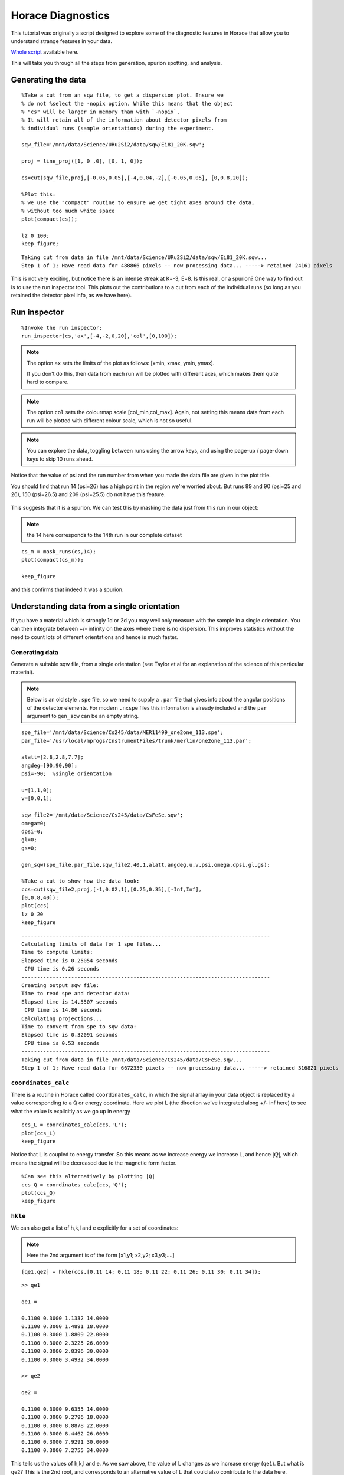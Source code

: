Horace Diagnostics
##################

This tutorial was originally a script designed to explore some of the
diagnostic features in Horace that allow you to understand strange
features in your data.

`Whole script`_ available here.

This will take you through all the steps from generation, spurion
spotting, and analysis.

Generating the data
===================

::

   %Take a cut from an sqw file, to get a dispersion plot. Ensure we
   % do not %select the -nopix option. While this means that the object
   % "cs" will be larger in memory than with `-nopix`.
   % It will retain all of the information about detector pixels from
   % individual runs (sample orientations) during the experiment.

   sqw_file='/mnt/data/Science/URu2Si2/data/sqw/Ei81_20K.sqw';

   proj = line_proj([1, 0 ,0], [0, 1, 0]);

   cs=cut(sqw_file,proj,[-0.05,0.05],[-4,0.04,-2],[-0.05,0.05], [0,0.8,20]);

   %Plot this:
   % we use the "compact" routine to ensure we get tight axes around the data,
   % without too much white space
   plot(compact(cs));

   lz 0 100;
   keep_figure;

::

   Taking cut from data in file /mnt/data/Science/URu2Si2/data/sqw/Ei81_20K.sqw...
   Step 1 of 1; Have read data for 488866 pixels -- now processing data... -----> retained 24161 pixels

.. figure:: ../images/DataDiagnostics_fig1.jpg
   :align: center
   :width: 500

This is not very exciting, but notice there is an intense streak at
K=-3, E=8. Is this real, or a spurion? One way to find out is to use
the run inspector tool. This plots out the contributions to a cut from
each of the individual runs (so long as you retained the detector
pixel info, as we have here).

Run inspector
=============

::

   %Invoke the run inspector:
   run_inspector(cs,'ax',[-4,-2,0,20],'col',[0,100]);

.. note::

   The option ``ax`` sets the limits of the plot as follows: [xmin,
   xmax, ymin, ymax].

   If you don't do this, then data from each run will be plotted with
   different axes, which makes them quite hard to compare.

.. note::

   The option ``col`` sets the colourmap scale [col_min,col_max]. Again,
   not setting this means data from each run will be plotted with
   different colour scale, which is not so useful.

.. note::

   You can explore the data, toggling between runs using the arrow keys,
   and using the page-up / page-down keys to skip 10 runs ahead.

Notice that the value of psi and the run number from when you made the
data file are given in the plot title.

You should find that run 14 (psi=26) has a high point in the region
we're worried about. But runs 89 and 90 (psi=25 and 26), 150
(psi=26.5) and 209 (psi=25.5) do not have this feature.

.. figure:: ../images/DataDiagnostics_fig2.png
   :align: center
   :width: 500

This suggests that it is a spurion. We can test this by masking the
data just from this run in our object:

.. note::

   the 14 here corresponds to the 14th run in our complete dataset

::


   cs_m = mask_runs(cs,14);
   plot(compact(cs_m));

   keep_figure

and this confirms that indeed it was a spurion.

.. figure:: ../images/DataDiagnostics_fig3.jpg
   :align: center
   :width: 500

Understanding data from a single orientation
============================================

If you have a material which is strongly 1d or 2d you may well only
measure with the sample in a single orientation. You can then
integrate between +/- infinity on the axes where there is no
dispersion.  This improves statistics without the need to count lots
of different orientations and hence is much faster.

Generating data
---------------

Generate a suitable sqw file, from a single orientation (see Taylor et
al for an explanation of the science of this particular material).

.. note::

   Below is an old style ``.spe`` file, so we need to supply a
   ``.par`` file that gives info about the angular positions of the
   detector elements.  For modern ``.nxspe`` files this information is
   already included and the ``par`` argument to ``gen_sqw`` can be an
   empty string.


::

   spe_file='/mnt/data/Science/Cs245/data/MER11499_one2one_113.spe';
   par_file='/usr/local/mprogs/InstrumentFiles/trunk/merlin/one2one_113.par';

   alatt=[2.8,2.8,7.7];
   angdeg=[90,90,90];
   psi=-90;  %single orientation

   u=[1,1,0];
   v=[0,0,1];

   sqw_file2='/mnt/data/Science/Cs245/data/CsFeSe.sqw';
   omega=0;
   dpsi=0;
   gl=0;
   gs=0;

   gen_sqw(spe_file,par_file,sqw_file2,40,1,alatt,angdeg,u,v,psi,omega,dpsi,gl,gs);

   %Take a cut to show how the data look:
   ccs=cut(sqw_file2,proj,[-1,0.02,1],[0.25,0.35],[-Inf,Inf],
   [0,0.8,40]);
   plot(ccs)
   lz 0 20
   keep_figure

::

   --------------------------------------------------------------------------------
   Calculating limits of data for 1 spe files...
   Time to compute limits:
   Elapsed time is 0.25054 seconds
    CPU time is 0.26 seconds
   --------------------------------------------------------------------------------
   Creating output sqw file:
   Time to read spe and detector data:
   Elapsed time is 14.5507 seconds
    CPU time is 14.86 seconds
   Calculating projections...
   Time to convert from spe to sqw data:
   Elapsed time is 0.32091 seconds
    CPU time is 0.53 seconds
   --------------------------------------------------------------------------------
   Taking cut from data in file /mnt/data/Science/Cs245/data/CsFeSe.sqw...
   Step 1 of 1; Have read data for 6672330 pixels -- now processing data... -----> retained 316821 pixels


.. figure:: ../images/DataDiagnostics_fig4.jpg
   :align: center
   :width: 500

``coordinates_calc``
--------------------

There is a routine in Horace called ``coordinates_calc``, in which the
signal array in your data object is replaced by a value corresponding
to a Q or energy coordinate. Here we plot L (the direction we've
integrated along +/- inf here) to see what the value is explicitly as
we go up in energy

::

   ccs_L = coordinates_calc(ccs,'L');
   plot(ccs_L)
   keep_figure

Notice that L is coupled to energy transfer. So this means as we
increase energy we increase L, and hence :math:`\left|Q\right|`, which
means the signal will be decreased due to the magnetic form factor.

.. figure:: ../images/DataDiagnostics_fig5.jpg
   :align: center
   :width: 500

::

   %Can see this alternatively by plotting |Q|
   ccs_Q = coordinates_calc(ccs,'Q');
   plot(ccs_Q)
   keep_figure

``hkle``
--------

We can also get a list of h,k,l and e explicitly for a set of coordinates:

.. note::

   Here the 2nd argument is of the form [x1,y1; x2,y2; x3,y3;....]

::

   [qe1,qe2] = hkle(ccs,[0.11 14; 0.11 18; 0.11 22; 0.11 26; 0.11 30; 0.11 34]);

::

   >> qe1

   qe1 =

   0.1100 0.3000 1.1332 14.0000
   0.1100 0.3000 1.4891 18.0000
   0.1100 0.3000 1.8809 22.0000
   0.1100 0.3000 2.3225 26.0000
   0.1100 0.3000 2.8396 30.0000
   0.1100 0.3000 3.4932 34.0000

   >> qe2

   qe2 =

   0.1100 0.3000 9.6355 14.0000
   0.1100 0.3000 9.2796 18.0000
   0.1100 0.3000 8.8878 22.0000
   0.1100 0.3000 8.4462 26.0000
   0.1100 0.3000 7.9291 30.0000
   0.1100 0.3000 7.2755 34.0000


This tells us the values of h,k,l and e. As we saw above, the value of
L changes as we increase energy (``qe1``).  But what is ``qe2``? This
is the 2nd root, and corresponds to an alternative value of L that
could also contribute to the data here.

.. figure:: ../images/DataDiagnostics_fig6.jpg
   :align: center
   :width: 500

Putting it all together
-----------------------

To understand what this means let's plot a couple of constant energy
slices:

::

   ccs2 = cut(sqw_file2,proj,0.02,[0.25,0.35],0.05,[32,36]);
   plot(compact(ccs2))
   lz 0 20
   keep_figure

   ccs3 = cut(sqw_file2,proj,0.02,0.02,[-Inf,Inf],[32,36]);
   plot(compact(ccs3))
   lz 0 10
   lx 0 0.8
   ly 0 0.8

::

   Taking cut from data in file /mnt/data/Science/Cs245/data/CsFeSe.sqw...
   Step 1 of 1; Have read data for 6672330 pixels -- now processing data... -----> retained 73281 pixels
   Taking cut from data in file /mnt/data/Science/Cs245/data/CsFeSe.sqw...
   Step 1 of 1; Have read data for 6672330 pixels -- now processing data... -----> retained 635460 pixels

.. figure:: ../images/DataDiagnostics_fig7.jpg
   :align: center
   :width: 500

.. figure:: ../images/DataDiagnostics_fig8.jpg
   :align: center
   :width: 500


In the first of these slices, ``ccs2``, we've changed the plot axes to be H
and L. You can see that the detectors describe a curved path in the H,L
plane, so for a given H, if we integrate between +/- infinity then we
might also pick up info from a much higher 2-theta.

In this case you can see this starts to become a problem for this
particular MERLIN dataset around :math:`H > 0.35`.

The second slice, ``ccs3``, illustrates this in practice. You can see that
at :math:`Q=(0.35,0.3)` there is a step increase in the signal. This is
because we suddenly start to fold in the data from higher Q (phonon
signal).

To avoid this, we can set the limits of L in our original slice
explicitly. Generally the workflow here is to do the integration
between +/- infinity, and then figure out where in L you start to get
a problem, and then restrict the range of L to avoid this:

::

   ccs4 = cut(sqw_file2,proj,0.02,0.02,[0,4],[32,36]);
   plot(compact(ccs4))
   lz 0 10
   lx 0 0.8
   ly 0 0.8
   keep_figure

::

   Taking cut from data in file /mnt/data/Science/Cs245/data/CsFeSe.sqw...
   Step 1 of 1; Have read data for 6672330 pixels -- now processing data... -----> retained 315307 pixels

.. figure:: ../images/DataDiagnostics_fig9.jpg
   :align: center
   :width: 500


Whole script
============

::


   %Take a cut from an sqw file, to get a dispersion plot. Ensure we do not
   %select the -nopix option, i.e. the object "cs" will be larger in memory,

   %but will retain all of the information about detector pixels from
   %individual runs (sample orientations) during the experiment.

   sqw_file='/mnt/data/Science/URu2Si2/data/sqw/Ei81_20K.sqw';

   proj = line_proj([1, 0 ,0], [0, 1, 0]);

   cs=cut(sqw_file,proj,[-0.05,0.05],[-4,0.04,-2],[-0.05,0.05], [0,0.8,20]);

   %Plot this:
   %we use the "compact" routine to ensure we get tight axes around the data, without too much white space
   plot(compact(cs));

   lz 0 100;
   keep_figure;

   %Invoke the run inspector:
   run_inspector(cs,'ax',[-4,-2,0,20],'col',[0,100]);

   %We can test this by masking the data just from this run in our object
   %the 14 here corresponds to the 14th run in our complete dataset
   cs_m = mask_runs(cs,14);
   plot(compact(cs_m));


   spe_file='/mnt/data/Science/Cs245/data/MER11499_one2one_113.spe';
   par_file='/usr/local/mprogs/InstrumentFiles/trunk/merlin/one2one_113.par';

   alatt=[2.8,2.8,7.7];
   angdeg=[90,90,90];
   psi=-90;  %single orientation

   u=[1,1,0];
   v=[0,0,1];

   sqw_file2='/mnt/data/Science/Cs245/data/CsFeSe.sqw';
   omega=0;
   dpsi=0;
   gl=0;
   gs=0;

   gen_sqw(spe_file,par_file,sqw_file2,40,1,alatt,angdeg,u,v,psi,omega,dpsi,gl,gs);

   %Take a cut to show how the data look:
   ccs=cut(sqw_file2,proj,[-1,0.02,1],[0.25,0.35],[-Inf,Inf],
   [0,0.8,40]);
   plot(ccs)
   lz 0 20
   keep_figure


   ccs_L = coordinates_calc(ccs,'L');
   plot(ccs_L)
   keep_figure

   %Can see this alternatively by plotting |Q|
   ccs_Q = coordinates_calc(ccs,'Q');
   plot(ccs_Q)
   keep_figure

   % Here the 2nd argument is of the form [x1,y1; x2,y2; x3,y3;....]
   [qe1,qe2] = hkle(ccs,[0.11 14; 0.11 18; 0.11 22; 0.11 26; 0.11 30; 0.11 34]);


   % Cut a couple of constant energy slices

   ccs2 = cut(sqw_file2,proj,0.02,[0.25,0.35],0.05,[32,36]);
   plot(compact(ccs2))
   lz 0 20
   keep_figure

   ccs3 = cut(sqw_file2,proj,0.02,0.02,[-Inf,Inf],[32,36]);
   plot(compact(ccs3))
   lz 0 10
   lx 0 0.8
   ly 0 0.8

   ccs4 = cut(sqw_file2,proj,0.02,0.02,[0,4],[32,36]);
   plot(compact(ccs4))
   lz 0 10
   lx 0 0.8
   ly 0 0.8
   keep_figure
